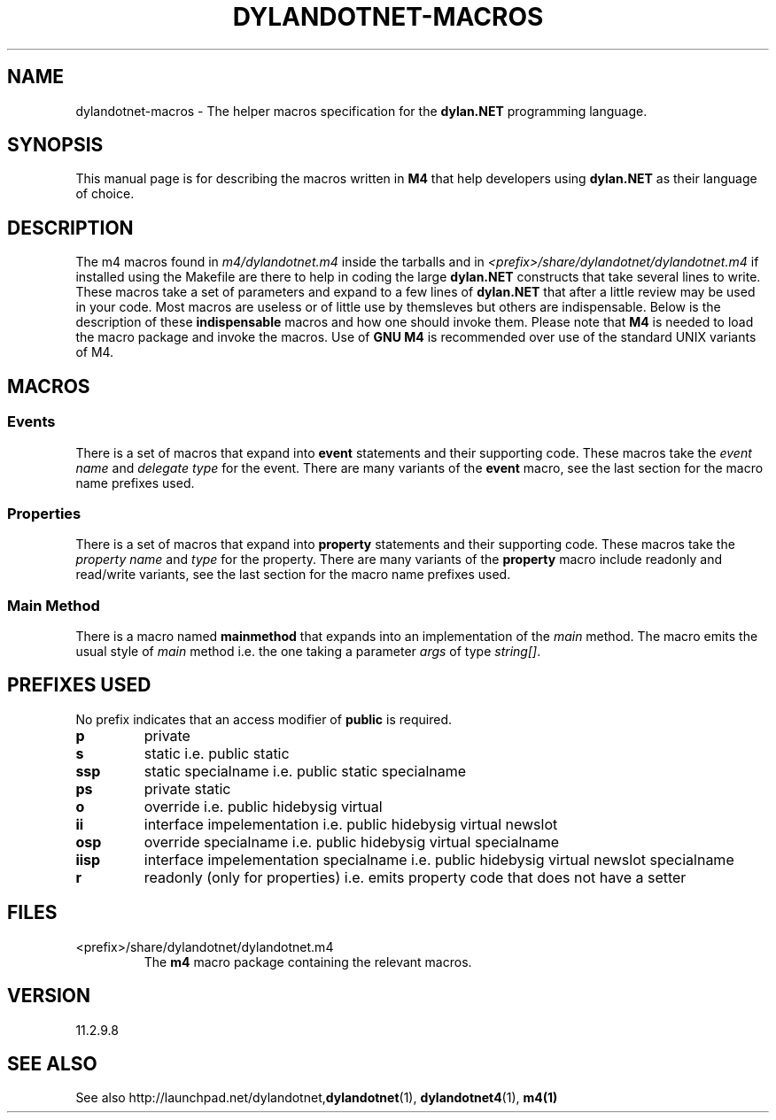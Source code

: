 .TH "DYLANDOTNET-MACROS" "7" "2012-12-21" "Linux" "dylan.NET Macros Manual"

.SH NAME
dylandotnet-macros \- The helper macros specification for the \fBdylan.NET\fP programming language.

.SH SYNOPSIS
This manual page is for describing the macros written in \fBM4\fP that help developers using \fBdylan.NET\fP as their language of choice.

.SH DESCRIPTION
The \fbm4\fP macros found in \fIm4/dylandotnet.m4\fP inside the tarballs and in \fI<prefix>/share/dylandotnet/dylandotnet.m4\fP if installed using the Makefile are there to help in coding
the large \fBdylan.NET\fP constructs that take several lines to write. These macros take a set of parameters and expand to a few lines of \fBdylan.NET\fP that after a little review may be
used in your code. Most macros are useless or of little use by themsleves but others are indispensable. Below is the description of these \fBindispensable\fP macros and how one should invoke
them. Please note that \fBM4\fP is needed to load the macro package and invoke the macros. Use of \fBGNU M4\fP is recommended over use of the standard UNIX variants of M4.

.SH MACROS

.SS Events

There is a set of macros that expand into \fBevent\fP statements and their supporting code. These macros take the \fIevent name\fP and \fIdelegate type\fP for the event. There are many variants
of the \fBevent\fP macro, see the last section for the macro name prefixes used.

.SS Properties

There is a set of macros that expand into \fBproperty\fP statements and their supporting code. These macros take the \fIproperty name\fP and \fItype\fP for the property. There are many variants
of the \fBproperty\fP macro include readonly and read/write variants, see the last section for the macro name prefixes used.

.SS "Main Method"

There is a macro named \fBmainmethod\fP that expands into an implementation of the \fImain\fP method. The macro emits the usual style of \fImain\fP method i.e. the one taking a parameter
\fIargs\fP of type \fIstring[]\fP.

.SH "PREFIXES USED"

No prefix indicates that an access modifier of \fBpublic\fP is required.

.TP
.B "p"
private

.TP
.B "s"
static i.e. public static

.TP
.B "ssp"
static specialname i.e. public static specialname

.TP
.B "ps"
private static

.TP
.B "o"
override i.e. public hidebysig virtual

.TP
.B "ii"
interface impelementation i.e. public hidebysig virtual newslot 

.TP
.B "osp"
override specialname i.e. public hidebysig virtual specialname

.TP
.B "iisp"
interface impelementation specialname i.e. public hidebysig virtual newslot specialname 

.TP
.B "r"
readonly (only for properties) i.e. emits property code that does not have a setter

.SH FILES

.B
.IP <prefix>/share/dylandotnet/dylandotnet.m4
The \fBm4\fP macro package containing the relevant macros.

.SH VERSION
11.2.9.8

.SH "SEE ALSO"
See also http://launchpad.net/dylandotnet,\fBdylandotnet\fP(1), \fBdylandotnet4\fP(1), \fBm4(1)\fP
